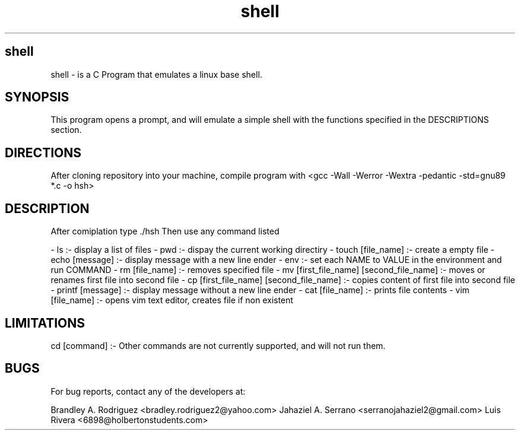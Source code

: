 .TH shell "12/18/2023" "1.0.0" "A Shell Emulator"
.SH shell
shell \- is a C Program that emulates a linux base shell.

.SH SYNOPSIS

This program opens a prompt, and will emulate a simple shell with the functions specified
in the DESCRIPTIONS section.

.SH DIRECTIONS

After cloning repository into your machine,
compile program with <gcc -Wall -Werror -Wextra -pedantic -std=gnu89 *.c -o hsh>

.SH DESCRIPTION
After comiplation type ./hsh Then use any command listed

- ls :- display a list of files
- pwd :- dispay the current working directiry
- touch [file_name] :- create a empty file
- echo [message] :- display message with a new line ender
- env :- set each NAME to VALUE in the environment and run COMMAND
- rm [file_name] :- removes specified file
- mv [first_file_name] [second_file_name] :- moves or renames first file into second file
- cp [first_file_name] [second_file_name] :- copies content of first file into second file
- printf [message] :- display message without a new line ender
- cat [file_name] :- prints file contents
- vim [file_name] :- opens vim text editor, creates file if non existent

.SH LIMITATIONS
cd [command] :- Other commands are not currently supported, and will not run them.

.SH BUGS

For bug reports, contact any of the developers at:

Brandley A. Rodriguez <bradley.rodriguez2@yahoo.com>
Jahaziel A. Serrano <serranojahaziel2@gmail.com>
Luis Rivera <6898@holbertonstudents.com>

